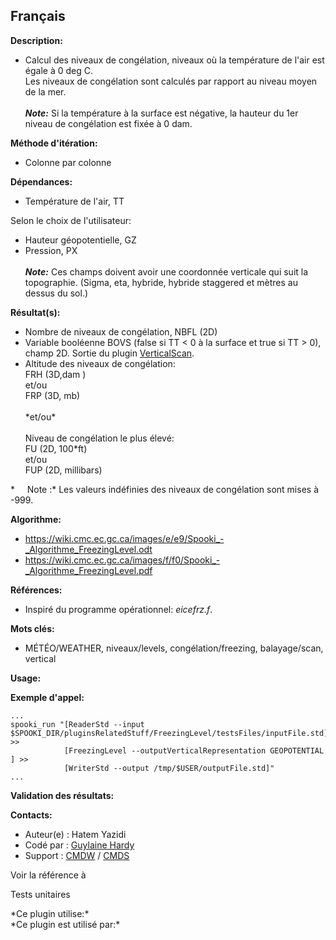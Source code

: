 ** Français















*Description:*

- Calcul des niveaux de congélation, niveaux où la température de l'air
  est égale à 0 deg C.\\
  Les niveaux de congélation sont calculés par rapport au niveau moyen
  de la mer.\\
  \\
  */Note:/* Si la température à la surface est négative, la hauteur du
  1er niveau de congélation est fixée à 0 dam.

*Méthode d'itération:*

- Colonne par colonne

*Dépendances:*

- Température de l'air, TT\\

Selon le choix de l'utilisateur:\\

- Hauteur géopotentielle, GZ\\
- Pression, PX\\
  \\
  */Note:/* Ces champs doivent avoir une coordonnée verticale qui suit
  la topographie. (Sigma, eta, hybride, hybride staggered et mètres au
  dessus du sol.)

*Résultat(s):*

- Nombre de niveaux de congélation, NBFL (2D)\\

- Variable booléenne BOVS (false si TT < 0 à la surface et true si TT >
  0), champ 2D. Sortie du plugin
  [[file:pluginVerticalScan.html][VerticalScan]].\\

- Altitude des niveaux de congélation:\\
  FRH (3D,dam )\\
  et/ou\\
  FRP (3D, mb)\\
  \\
  *et/ou*\\
  \\

  Niveau de congélation le plus élevé:\\
  FU (2D, 100*ft)\\
  et/ou\\
  FUP (2D, millibars)\\

*     Note :* Les valeurs indéfinies des niveaux de congélation sont
mises à -999.

*Algorithme:*

- [[https://wiki.cmc.ec.gc.ca/images/e/e9/Spooki_-_Algorithme_FreezingLevel.odt]]\\
- [[https://wiki.cmc.ec.gc.ca/images/f/f0/Spooki_-_Algorithme_FreezingLevel.pdf]]\\

*Références:*

- Inspiré du programme opérationnel: /eicefrz.f/.

*Mots clés:*

- MÉTÉO/WEATHER, niveaux/levels, congélation/freezing, balayage/scan,
  vertical

*Usage:*

*Exemple d'appel:* 

#+begin_example
      ...
      spooki_run "[ReaderStd --input $SPOOKI_DIR/pluginsRelatedStuff/FreezingLevel/testsFiles/inputFile.std] >>
                  [FreezingLevel --outputVerticalRepresentation GEOPOTENTIAL ] >>
                  [WriterStd --output /tmp/$USER/outputFile.std]"
      ...
#+end_example

*Validation des résultats:*

*Contacts:*

- Auteur(e) : Hatem Yazidi
- Codé par : [[https://wiki.cmc.ec.gc.ca/wiki/User:Hardyg][Guylaine
  Hardy]]
- Support : [[https://wiki.cmc.ec.gc.ca/wiki/CMDW][CMDW]] /
  [[https://wiki.cmc.ec.gc.ca/%20wiki/CMDS][CMDS]]

Voir la référence à 


Tests unitaires



*Ce plugin utilise:*\\

*Ce plugin est utilisé par:*\\



  

